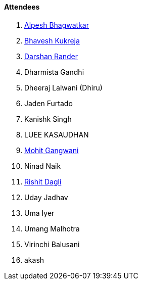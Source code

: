==== Attendees

. link:https://x.com/Alpastx[Alpesh Bhagwatkar^]
. link:https://twitter.com/bhavesh878789[Bhavesh Kukreja^]
. link:https://twitter.com/SirusTweets[Darshan Rander^]
. Dharmista Gandhi
. Dheeraj Lalwani (Dhiru)
. Jaden Furtado
. Kanishk Singh
. LUEE KASAUDHAN
. link:https://twitter.com/mohit_explores[Mohit Gangwani^]
. Ninad Naik
. link:https://twitter.com/rishit_dagli[Rishit Dagli^]
. Uday Jadhav
. Uma Iyer
. Umang Malhotra
. Virinchi Balusani
. akash